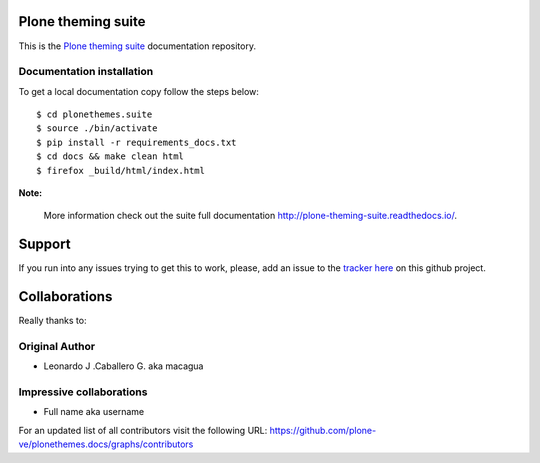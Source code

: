 Plone theming suite
====================

This is the `Plone theming suite <https://github.com/plone-ve/plonethemes.suite>`_ documentation repository.


Documentation installation
--------------------------

To get a local documentation copy follow the steps below: ::

    $ cd plonethemes.suite
    $ source ./bin/activate
    $ pip install -r requirements_docs.txt
    $ cd docs && make clean html
    $ firefox _build/html/index.html

**Note:**

  More information check out the suite full documentation http://plone-theming-suite.readthedocs.io/.


Support
=======

If you run into any issues trying to get this to work, please, add an
issue to the `tracker here`_ on this github project.


Collaborations
==============

Really thanks to:


Original Author
----------------

* Leonardo J .Caballero G. aka macagua


Impressive collaborations
-------------------------

* Full name aka username

For an updated list of all contributors visit the following URL: 
https://github.com/plone-ve/plonethemes.docs/graphs/contributors

.. _tracker here: https://github.com/plone-ve/plonethemes.docs/issues
